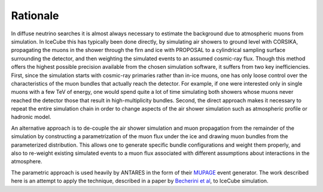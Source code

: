Rationale
=========

In diffuse neutrino searches it is almost always necessary to estimate the
background due to atmospheric muons from simulation. In IceCube this has
typically been done directly, by simulating air showers to ground level with
CORSIKA, propagating the muons in the shower through the firn and ice with
PROPOSAL to a cylindrical sampling surface surrounding the detector, and then
weighting the simulated events to an assumed cosmic-ray flux. Though this
method offers the highest possible precision available from the chosen
simulation software, it suffers from two key inefficiencies. First, since
the simulation starts with cosmic-ray primaries rather than in-ice muons,
one has only loose control over the characteristics of the muon bundles that
actually reach the detector. For example, if one were interested only in
single muons with a few TeV of energy, one would spend quite a lot of time
simulating both showers whose muons never reached the detector those that
result in high-multiplicity bundles. Second, the direct approach makes it
necessary to repeat the entire simulation chain in order to change aspects
of the air shower simulation such as atmospheric profile or hadronic model.

An alternative approach is to de-couple the air shower simulation and muon
propagation from the remainder of the simulation by constructing a
parametrization of the muon flux under the ice and drawing muon bundles from
the parameterized distribution. This allows one to generate specific bundle
configurations and weight them properly, and also to re-weight existing
simulated events to a muon flux associated with different assumptions about
interactions in the atmosphere.

The parametric approach is used heavily by ANTARES in the form of
their `MUPAGE`_ event generator. The work described here is an attempt to
apply the technique, described in a paper by `Becherini et al`_, to IceCube
simulation.

.. _MUPAGE: http://dx.doi.org/10.1016/j.cpc.2008.07.014
.. _`Becherini et al`: http://dx.doi.org/10.1016/j.astropartphys.2005.10.005
